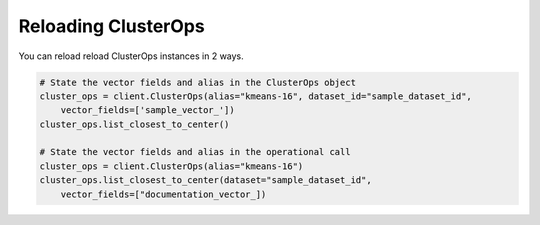 Reloading ClusterOps
======================

You can reload reload ClusterOps instances in 2 ways.

.. code-block::

    # State the vector fields and alias in the ClusterOps object
    cluster_ops = client.ClusterOps(alias="kmeans-16", dataset_id="sample_dataset_id",
        vector_fields=['sample_vector_'])
    cluster_ops.list_closest_to_center()

    # State the vector fields and alias in the operational call
    cluster_ops = client.ClusterOps(alias="kmeans-16")
    cluster_ops.list_closest_to_center(dataset="sample_dataset_id",
        vector_fields=["documentation_vector_])

